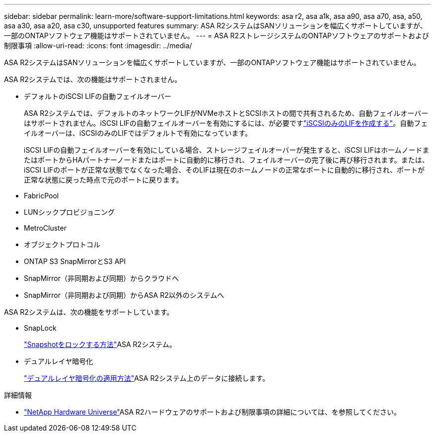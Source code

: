---
sidebar: sidebar 
permalink: learn-more/software-support-limitations.html 
keywords: asa r2, asa a1k, asa a90, asa a70, asa, a50, asa a30, asa a20, asa c30, unsupported features 
summary: ASA R2システムはSANソリューションを幅広くサポートしていますが、一部のONTAPソフトウェア機能はサポートされていません。 
---
= ASA R2ストレージシステムのONTAPソフトウェアのサポートおよび制限事項
:allow-uri-read: 
:icons: font
:imagesdir: ../media/


[role="lead"]
ASA R2システムはSANソリューションを幅広くサポートしていますが、一部のONTAPソフトウェア機能はサポートされていません。

.ASA R2システムでは、次の機能はサポートされません。
* デフォルトのiSCSI LIFの自動フェイルオーバー
+
ASA R2システムでは、デフォルトのネットワークLIFがNVMeホストとSCSIホストの間で共有されるため、自動フェイルオーバーはサポートされません。iSCSI LIFの自動フェイルオーバーを有効にするには、が必要ですlink:../administer/manage-client-vm-access.html#create-a-lif-network-interface["iSCSIのみのLIFを作成する"]。自動フェイルオーバーは、iSCSIのみのLIFではデフォルトで有効になっています。

+
iSCSI LIFの自動フェイルオーバーを有効にしている場合、ストレージフェイルオーバーが発生すると、iSCSI LIFはホームノードまたはポートからHAパートナーノードまたはポートに自動的に移行され、フェイルオーバーの完了後に再び移行されます。または、iSCSI LIFのポートが正常な状態でなくなった場合、そのLIFは現在のホームノードの正常なポートに自動的に移行され、ポートが正常な状態に戻った時点で元のポートに戻ります。

* FabricPool
* LUNシックプロビジョニング
* MetroCluster
* オブジェクトプロトコル
* ONTAP S3 SnapMirrorとS3 API
* SnapMirror（非同期および同期）からクラウドへ
* SnapMirror（非同期および同期）からASA R2以外のシステムへ


.ASA R2システムは、次の機能をサポートしています。
* SnapLock
+
link:../secure-data/ransomware-protection.html["Snapshotをロックする方法"]ASA R2システム。

* デュアルレイヤ暗号化
+
link:../secure-data/encrypt-data-at-rest.html["デュアルレイヤ暗号化の適用方法"]ASA R2システム上のデータに接続します。



.詳細情報
* link:https://hwu.netapp.com/["NetApp Hardware Universe"^]ASA R2ハードウェアのサポートおよび制限事項の詳細については、を参照してください。

